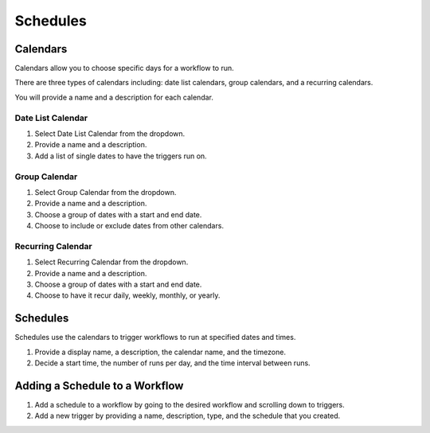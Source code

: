 .. _schedules:

Schedules
=========

.. youtube:: K688WBVfaWk

Calendars
---------

Calendars allow you to choose specific days for a workflow to run.

There are three types of calendars including: date list calendars, group calendars, and a recurring calendars.

You will provide a name and a description for each calendar.

Date List Calendar
^^^^^^^^^^^^^^^^^^

1. Select Date List Calendar from the dropdown.

2. Provide a name and a description.

3. Add a list of single dates to have the triggers run on.

.. image:: _static/datelist.png
    :target: _static/datelist.html
    :width: 300px
    :align: center
    :height: 500px

Group Calendar
^^^^^^^^^^^^^^

1. Select Group Calendar from the dropdown.

2. Provide a name and a description.

3. Choose a group of dates with a start and end date.

4. Choose to include or exclude dates from other calendars.

.. image:: _static/group.png
    :target: _static/group.html
    :width: 300px
    :align: center
    :height: 500px

Recurring Calendar
^^^^^^^^^^^^^^^^^^

1. Select Recurring Calendar from the dropdown.

2. Provide a name and a description.

3. Choose a group of dates with a start and end date.

4. Choose to have it recur daily, weekly, monthly, or yearly.

.. image:: _static/recurring.png
    :target: _static/recurring.html
    :width: 300px
    :align: center
    :height: 500px

Schedules
---------

Schedules use the calendars to trigger workflows to run at specified dates and times.

1. Provide a display name, a description, the calendar name, and the timezone.

2. Decide a start time, the number of runs per day, and the time interval between runs.

.. image:: _static/schedule.png
    :target: _static/schedule.html
    :width: 300px
    :align: center
    :height: 500px

Adding a Schedule to a Workflow
-------------------------------

1. Add a schedule to a workflow by going to the desired workflow and scrolling down to triggers.

2. Add a new trigger by providing a name, description, type, and the schedule that you created.

.. image:: _static/trigger.png
    :target: _static/trigger.html
    :width: 400px
    :align: center
    :height: 500px
